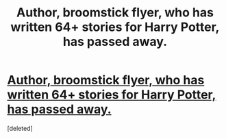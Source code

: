 #+TITLE: Author, broomstick flyer, who has written 64+ stories for Harry Potter, has passed away.

* [[https://www.fanfiction.net/u/1082315/broomstick-flyer][Author, broomstick flyer, who has written 64+ stories for Harry Potter, has passed away.]]
:PROPERTIES:
:Score: 1
:DateUnix: 1504927900.0
:DateShort: 2017-Sep-09
:END:
[deleted]

